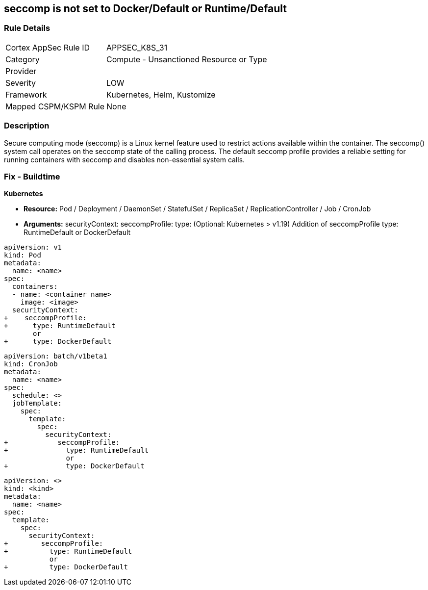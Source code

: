 == seccomp is not set to Docker/Default or Runtime/Default


=== Rule Details

[cols="1,2"]
|===
|Cortex AppSec Rule ID |APPSEC_K8S_31
|Category |Compute - Unsanctioned Resource or Type
|Provider |
|Severity |LOW
|Framework |Kubernetes, Helm, Kustomize
|Mapped CSPM/KSPM Rule |None
|===


=== Description


Secure computing mode (seccomp) is a Linux kernel feature used to restrict actions available within the container.
The seccomp() system call operates on the seccomp state of the calling process.
The default seccomp profile provides a reliable setting for running containers with seccomp and disables non-essential system calls.

=== Fix - Buildtime


*Kubernetes*


* *Resource:* Pod / Deployment / DaemonSet / StatefulSet / ReplicaSet / ReplicationController / Job / CronJob
* *Arguments:* securityContext: seccompProfile: type: (Optional: Kubernetes > v1.19)  Addition of seccompProfile type: RuntimeDefault or DockerDefault


[source,pod]
----
apiVersion: v1
kind: Pod
metadata:
  name: <name>
spec:
  containers:
  - name: <container name>
    image: <image>
  securityContext:
+    seccompProfile:
+      type: RuntimeDefault
       or
+      type: DockerDefault
----


[source,cronjob]
----
apiVersion: batch/v1beta1
kind: CronJob
metadata:
  name: <name>
spec:
  schedule: <>
  jobTemplate:
    spec:
      template:
        spec:
          securityContext:
+            seccompProfile:
+              type: RuntimeDefault
               or
+              type: DockerDefault
----

[source,text]
----
apiVersion: <>
kind: <kind>
metadata:
  name: <name>
spec:
  template:
    spec:
      securityContext:
+        seccompProfile:
+          type: RuntimeDefault
           or
+          type: DockerDefault
----
